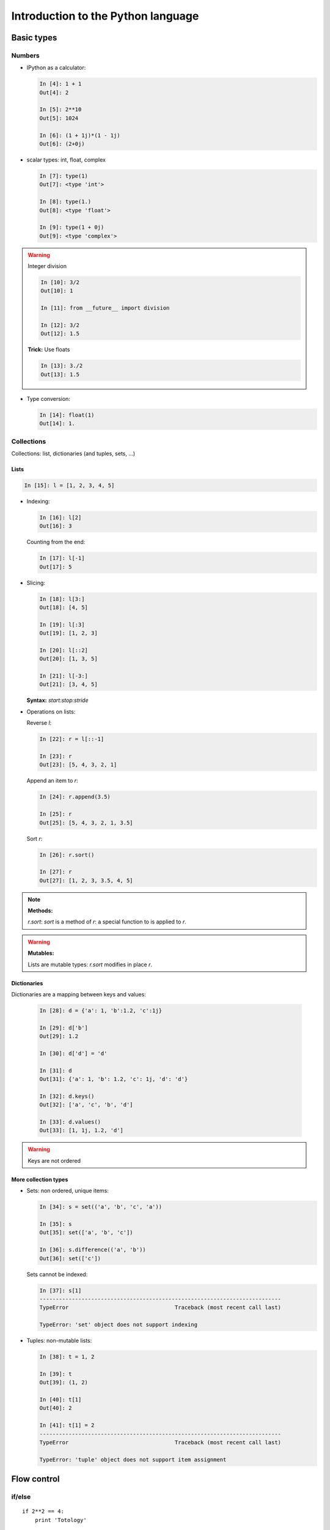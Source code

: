 ====================================
Introduction to the Python language
====================================

Basic types
============

Numbers
--------

* IPython as a calculator:

  .. sourcecode:: ipython

    In [4]: 1 + 1
    Out[4]: 2

    In [5]: 2**10
    Out[5]: 1024

    In [6]: (1 + 1j)*(1 - 1j)
    Out[6]: (2+0j)

* scalar types: int, float, complex

  .. sourcecode:: ipython

    In [7]: type(1)
    Out[7]: <type 'int'>

    In [8]: type(1.)
    Out[8]: <type 'float'>

    In [9]: type(1 + 0j)
    Out[9]: <type 'complex'>

.. warning:: Integer division

    .. sourcecode:: ipython

	In [10]: 3/2
	Out[10]: 1

	In [11]: from __future__ import division

	In [12]: 3/2
	Out[12]: 1.5

    **Trick:** Use floats

    .. sourcecode:: ipython

	In [13]: 3./2
	Out[13]: 1.5

* Type conversion:

  .. sourcecode:: ipython

    In [14]: float(1)
    Out[14]: 1.

Collections
------------

Collections: list, dictionaries (and tuples, sets, ...)

Lists
~~~~~~

.. sourcecode:: ipython

    In [15]: l = [1, 2, 3, 4, 5]

* Indexing:

  .. sourcecode:: ipython

    In [16]: l[2]
    Out[16]: 3

  Counting from the end:

  .. sourcecode:: ipython

    In [17]: l[-1]
    Out[17]: 5

* Slicing:

  .. sourcecode:: ipython

    In [18]: l[3:]
    Out[18]: [4, 5]

    In [19]: l[:3]
    Out[19]: [1, 2, 3]

    In [20]: l[::2]
    Out[20]: [1, 3, 5]

    In [21]: l[-3:]
    Out[21]: [3, 4, 5]

  **Syntax:** `start:stop:stride`

* Operations on lists:

  Reverse `l`:

  .. sourcecode:: ipython

    In [22]: r = l[::-1]

    In [23]: r
    Out[23]: [5, 4, 3, 2, 1]

  Append an item to `r`:

  .. sourcecode:: ipython

    In [24]: r.append(3.5)

    In [25]: r
    Out[25]: [5, 4, 3, 2, 1, 3.5]

  Sort `r`:

  .. sourcecode:: ipython

    In [26]: r.sort()

    In [27]: r
    Out[27]: [1, 2, 3, 3.5, 4, 5]

.. note:: **Methods:**
    
    `r.sort`: `sort` is a method of `r`: a special function to is applied
    to `r`.

.. warning:: **Mutables:**
    
    Lists are mutable types: `r.sort` modifies in place `r`.

Dictionaries
~~~~~~~~~~~~

Dictionaries are a mapping between keys and values:

  .. sourcecode:: ipython

    In [28]: d = {'a': 1, 'b':1.2, 'c':1j}

    In [29]: d['b']
    Out[29]: 1.2

    In [30]: d['d'] = 'd'

    In [31]: d
    Out[31]: {'a': 1, 'b': 1.2, 'c': 1j, 'd': 'd'}

    In [32]: d.keys()
    Out[32]: ['a', 'c', 'b', 'd']

    In [33]: d.values()
    Out[33]: [1, 1j, 1.2, 'd']

.. warning:: Keys are not ordered

More collection types
~~~~~~~~~~~~~~~~~~~~~~

* Sets: non ordered, unique items:

  .. sourcecode:: ipython

    In [34]: s = set(('a', 'b', 'c', 'a'))

    In [35]: s
    Out[35]: set(['a', 'b', 'c'])

    In [36]: s.difference(('a', 'b'))
    Out[36]: set(['c'])

  Sets cannot be indexed:

  .. sourcecode:: ipython

    In [37]: s[1]
    ---------------------------------------------------------------------------
    TypeError                                 Traceback (most recent call last)

    TypeError: 'set' object does not support indexing


* Tuples: non-mutable lists:

  .. sourcecode:: ipython

    In [38]: t = 1, 2
    
    In [39]: t
    Out[39]: (1, 2)
    
    In [40]: t[1]
    Out[40]: 2
    
    In [41]: t[1] = 2
    ---------------------------------------------------------------------------
    TypeError                                 Traceback (most recent call last)
    
    TypeError: 'tuple' object does not support item assignment
    

Flow control
=============

if/else
--------

::
  
    if 2**2 == 4:
	print 'Totology'

**Blocks are delimited by indentation**

::

    a = 1
    if a == 1:
	print 1
    elif a == 2:
	print 2
    else:
	print 'A lot'

for/range
----------

Iterating with an index::

    for i in range(10):
	print i

But most often, it is more readable to iterate over values::

    for word in ('cool', 'powerful', 'readable'):
	print 'Python is', word

while/break/continue
---------------------

Functions
==========

# Functions: definitions, arguments, docstrings, ...

Exception handling
===================

# Exceptions handling in Python

Reusing your code: creating modules
===================================

# Reusing your code: creating modules, '__main__'.

